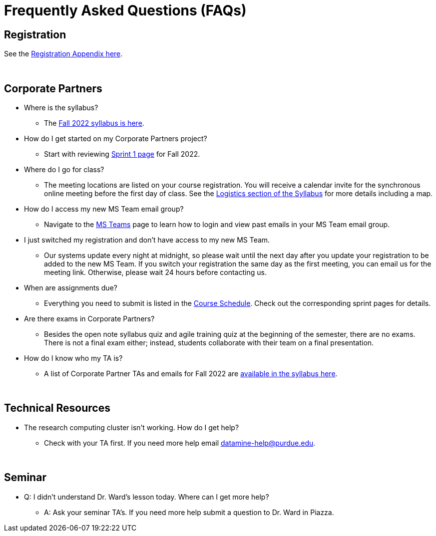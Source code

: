 = Frequently Asked Questions (FAQs)

== Registration

See the link:https://the-examples-book.com/registration/howtoregister[Registration Appendix here]. 

{sp}+

== Corporate Partners 

* Where is the syllabus? 

** The xref:fall2022/syllabus.adoc[Fall 2022 syllabus is here]. 

* How do I get started on my Corporate Partners project? 
** Start with reviewing xref:fall2022/sprint1.adoc[Sprint 1 page] for Fall 2022. 

* Where do I go for class?
** The meeting locations are listed on your course registration. You will receive a calendar invite for the synchronous online meeting before the first day of class. See the xref:fall2022/syllabus#classteam-meeting-times.adoc[Logistics section of the Syllabus] for more details including a map. 

* How do I access my new MS Team email group?
** Navigate to the xref:./fall2022/ms_teams.adoc[MS Teams] page to learn how to login and view past emails in your MS Team email group.

* I just switched my registration and don't have access to my new MS Team. 
** Our systems update every night at midnight, so please wait until the next day after you update your registration to be added to the new MS Team. If you switch your registration the same day as the first meeting, you can email us for the meeting link. Otherwise, please wait 24 hours before contacting us. 

* When are assignments due?

** Everything you need to submit is listed in the xref:fall2022/schedule.adoc[Course Schedule]. Check out the corresponding sprint pages for details. 

* Are there exams in Corporate Partners?

** Besides the open note syllabus quiz and agile training quiz at the beginning of the semester, there are no exams. There is not a final exam either; instead, students collaborate with their team on a final presentation.

* How do I know who my TA is?
** A list of Corporate Partner TAs and emails for Fall 2022 are xref:fall2022/syllabus#corporate-partner-tas.adoc[available in the syllabus here]. 

{sp}+

== Technical Resources 

* The research computing cluster isn't working. How do I get help?
** Check with your TA first. If you need more help email datamine-help@purdue.edu. 

{sp}+

== Seminar

* Q: I didn't understand Dr. Ward's lesson today. Where can I get more help?
** A: Ask your seminar TA's. If you need more help submit a question to Dr. Ward in Piazza. 
